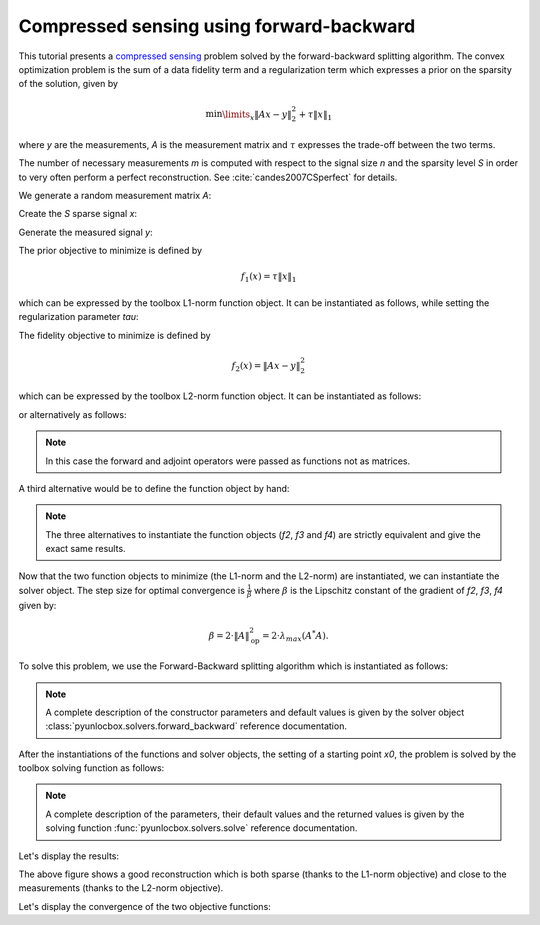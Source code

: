 =========================================
Compressed sensing using forward-backward
=========================================

This tutorial presents a `compressed sensing
<https://en.wikipedia.org/wiki/Compressed_sensing>`_ problem solved by the
forward-backward splitting algorithm. The convex optimization problem is the
sum of a data fidelity term and a regularization term which expresses a
prior on the sparsity of the solution, given by

.. math:: \min\limits_x \|Ax-y\|_2^2 + \tau \|x\|_1

where `y` are the measurements, `A` is the measurement matrix and :math:`\tau`
expresses the trade-off between the two terms.

The number of necessary measurements `m` is computed with respect to the signal
size `n` and the sparsity level `S` in order to very often perform a perfect
reconstruction. See :cite:`candes2007CSperfect` for details.

.. plot::
   :context: reset

   >>> n = 5000
   >>> S = 100
   >>> import numpy as np
   >>> m = int(np.ceil(S * np.log(n)))
   >>> print('Number of measurements: {}'.format(m))
   Number of measurements: 852
   >>> print('Compression ratio: {:3.2f}'.format(float(n) / m))
   Compression ratio: 5.87

We generate a random measurement matrix `A`:

.. plot::
   :context:

   >>> np.random.seed(1)  # Reproducible results.
   >>> A = np.random.normal(size=(m, n))

Create the `S` sparse signal `x`:

.. plot::
   :context:

   >>> x = np.zeros(n)
   >>> I = np.random.permutation(n)
   >>> x[I[0:S]] = np.random.normal(size=S)
   >>> x = x / np.linalg.norm(x)

Generate the measured signal `y`:

.. plot::
   :context:

   >>> y = np.dot(A, x)

The prior objective to minimize is defined by

.. math:: f_1(x) = \tau \|x\|_1

which can be expressed by the toolbox L1-norm function object. It can be
instantiated as follows, while setting the regularization parameter `tau`:

.. plot::
   :context:

   >>> from pyunlocbox import functions
   >>> tau = 1.0
   >>> f1 = functions.norm_l1(lambda_=tau)

The fidelity objective to minimize is defined by

.. math:: f_2(x) = \|Ax-y\|_2^2

which can be expressed by the toolbox L2-norm function object. It can be
instantiated as follows:

.. plot::
   :context:

   >>> f2 = functions.norm_l2(y=y, A=A)

or alternatively as follows:

.. plot::
   :context:

   >>> f3 = functions.norm_l2(y=y)
   >>> f3.A = lambda x: np.dot(A, x)
   >>> f3.At = lambda x: np.dot(A.T, x)

.. note:: In this case the forward and adjoint operators were passed as
    functions not as matrices.

A third alternative would be to define the function object by hand:

.. plot::
   :context:

   >>> f4 = functions.func()
   >>> f4._grad = lambda x: 2.0 * np.dot(A.T, np.dot(A, x) - y)
   >>> f4._eval = lambda x: np.linalg.norm(np.dot(A, x) - y)**2

.. note:: The three alternatives to instantiate the function objects (`f2`,
    `f3` and `f4`) are strictly equivalent and give the exact same results.

Now that the two function objects to minimize (the L1-norm and the L2-norm) are
instantiated, we can instantiate the solver object. The step size for optimal
convergence is :math:`\frac{1}{\beta}` where :math:`\beta` is the Lipschitz
constant of the gradient of `f2`, `f3`, `f4` given by:

.. math:: \beta = 2 \cdot \|A\|_{\text{op}}^2 = 2 \cdot \lambda_{max} (A^*A).

To solve this problem, we use the Forward-Backward splitting algorithm which is
instantiated as follows:

.. plot::
   :context:

   >>> step = 0.5 / np.linalg.norm(A, ord=2)**2
   >>> from pyunlocbox import solvers
   >>> solver = solvers.forward_backward(step=step)

.. note:: A complete description of the constructor parameters and default
    values is given by the solver object
    :class:`pyunlocbox.solvers.forward_backward` reference documentation.

After the instantiations of the functions and solver objects, the setting of a
starting point `x0`, the problem is solved by the toolbox solving function as
follows:

.. plot::
   :context:

   >>> x0 = np.zeros(n)
   >>> ret = solvers.solve([f1, f2], x0, solver, rtol=1e-4, maxit=300)
   Solution found after 151 iterations:
       objective function f(sol) = 7.668167e+00
       stopping criterion: RTOL

.. note:: A complete description of the parameters, their default values and
    the returned values is given by the solving function
    :func:`pyunlocbox.solvers.solve` reference documentation.

Let's display the results:

.. plot::
   :context:

   >>> import matplotlib.pyplot as plt
   >>> _ = plt.figure()
   >>> _ = plt.plot(x, 'o', label='Original')
   >>> _ = plt.plot(ret['sol'], 'xr', label='Reconstructed')
   >>> _ = plt.grid(True)
   >>> _ = plt.title('Achieved reconstruction')
   >>> _ = plt.legend(numpoints=1)
   >>> _ = plt.xlabel('Signal dimension number')
   >>> _ = plt.ylabel('Signal value')

The above figure shows a good reconstruction which is both sparse (thanks to
the L1-norm objective) and close to the measurements (thanks to the L2-norm
objective).

Let's display the convergence of the two objective functions:

.. plot::
   :context: close-figs

   >>> objective = np.array(ret['objective'])
   >>> _ = plt.figure()
   >>> _ = plt.semilogy(objective[:, 0], label='L1-norm objective')
   >>> _ = plt.semilogy(objective[:, 1], label='L2-norm objective')
   >>> _ = plt.semilogy(np.sum(objective, axis=1), label='Global objective')
   >>> _ = plt.grid(True)
   >>> _ = plt.title('Convergence')
   >>> _ = plt.legend()
   >>> _ = plt.xlabel('Iteration number')
   >>> _ = plt.ylabel('Objective function value')

